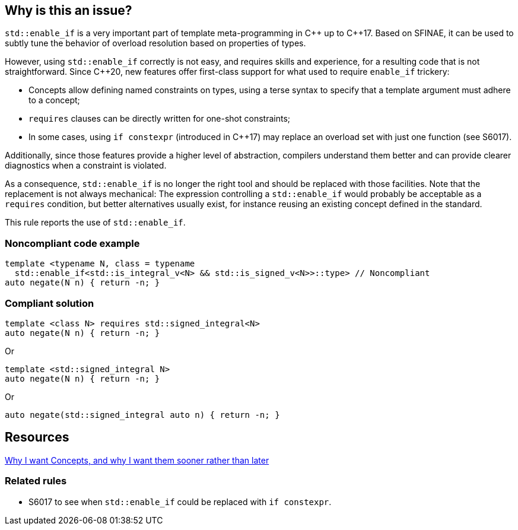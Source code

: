 == Why is this an issue?

`std::enable_if` is a very important part of template meta-programming in {cpp} up to {cpp}17. Based on SFINAE, it can be used to subtly tune the behavior of overload resolution based on properties of types.

However, using `std::enable_if` correctly is not easy, and requires skills and experience, for a resulting code that is not straightforward. Since {cpp}20, new features offer first-class support for what used to require `enable_if` trickery:

* Concepts allow defining named constraints on types, using a terse syntax to specify that a template argument must adhere to a concept;
* `requires` clauses can be directly written for one-shot constraints;
* In some cases, using `if constexpr` (introduced in {cpp}17) may replace an overload set with just one function (see S6017).

Additionally, since those features provide a higher level of abstraction, compilers understand them better and can provide clearer diagnostics when a constraint is violated.

As a consequence, `std::enable_if` is no longer the right tool and should be replaced with those facilities. Note that the replacement is not always mechanical: The expression controlling a `std::enable_if` would probably be acceptable as a `requires` condition, but better alternatives usually exist, for instance reusing an existing concept defined in the standard.

This rule reports the use of `std::enable_if`.

=== Noncompliant code example

[source,cpp]
----
template <typename N, class = typename
  std::enable_if<std::is_integral_v<N> && std::is_signed_v<N>>::type> // Noncompliant
auto negate(N n) { return -n; }
----


=== Compliant solution

[source,cpp]
----
template <class N> requires std::signed_integral<N>
auto negate(N n) { return -n; }
----
Or
[source,cpp]
----
template <std::signed_integral N>
auto negate(N n) { return -n; }
----
Or
[source,cpp]
----
auto negate(std::signed_integral auto n) { return -n; }
----


== Resources

http://open-std.org/JTC1/SC22/WG21/docs/papers/2016/p0225r0.html[Why I want Concepts, and why I want them sooner rather than later]

=== Related rules

* S6017 to see when `std::enable_if` could be replaced with `if constexpr`.
